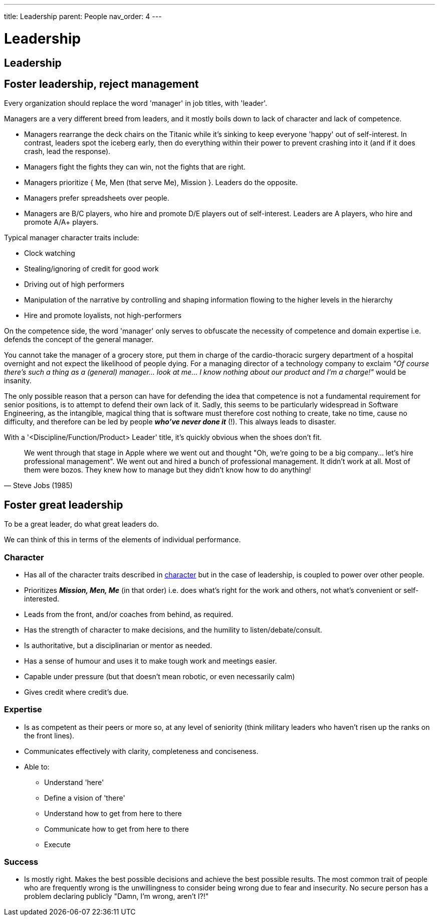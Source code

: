---
title: Leadership
parent: People
nav_order: 4
---

[#page-leadership]
= Leadership
:toc: macro
:toc-title: Contents
:toc-levels: 3

toc::[]

== Leadership

== Foster leadership, reject management

[.importantpoint]#Every organization should replace the word 'manager' in job titles, with 'leader'.#

Managers are a very different breed from leaders, and it mostly boils down to lack of character and lack of competence.

* Managers [.lineitemterm]#rearrange the deck chairs on the Titanic# while it's sinking to keep everyone 'happy' out of self-interest. In contrast, leaders spot the iceberg early, then do everything within their power to prevent crashing into it (and if it does crash, lead the response).
* Managers [.lineitemterm]#fight the fights they can win#, not the fights that are right.
* Managers [.lineitemterm]#prioritize { Me, Men (that serve Me), Mission }#. Leaders do the opposite.
* Managers [.lineitemterm]#prefer spreadsheets over people#.
* Managers [.lineitemterm]#are B/C players, who hire and promote D/E players# out of self-interest. Leaders are A players, who hire and promote A/A+ players.

Typical manager character traits include:

* Clock watching
* Stealing/ignoring of credit for good work
* Driving out of high performers
* Manipulation of the narrative by controlling and shaping information flowing to the higher levels in the hierarchy
* Hire and promote loyalists, not high-performers

On the competence side, the word 'manager' only serves to obfuscate the necessity of competence and domain expertise i.e. defends the concept of the general manager. 

You cannot take the manager of a grocery store, put them in charge of the cardio-thoracic surgery department of a hospital overnight and not expect the likelihood of people dying. For a managing director of a technology company to exclaim _"Of course there's such a thing as a (general) manager... look at me... I know nothing about our product and I'm a charge!"_ would be insanity.

The only possible reason that a person can have for defending the idea that competence is not a fundamental requirement for senior positions, is to attempt to defend their own lack of it. Sadly, this seems to be particularly widespread in Software Engineering, as the intangible, magical thing that is software must therefore cost nothing to create, take no time, cause no difficulty, and therefore can be led by people *_who've never done it_* (!). This always leads to disaster.

With a '<Discipline/Function/Product> Leader' title, it's quickly obvious when the shoes don't fit.

[quote,Steve Jobs (1985)]
____
We went through that stage in Apple where we went out and thought "Oh, we're going to be a big company... let's hire professional management". We went out and hired a bunch of professional management. It didn't work at all. Most of them were bozos. They knew how to manage but they didn't know how to do anything!
____

== Foster great leadership

[.importantpoint]#To be a great leader, do what great leaders do.#

We can think of this in terms of the elements of individual performance.

=== Character

* Has all of the character traits described in <<Individual Performance#character,character>> but in the case of leadership, is coupled to power over other people.
* Prioritizes *_Mission, Men, Me_* (in that order) i.e. does what's right for the work and others, not what's convenient or self-interested.
* Leads from the front, and/or coaches from behind, as required.
* Has the strength of character to make decisions, and the humility to listen/debate/consult.
* Is authoritative, but a disciplinarian or mentor as needed.
* Has a sense of humour and uses it to make tough work and meetings easier.
* Capable under pressure (but that doesn't mean robotic, or even necessarily calm)
* Gives credit where credit's due.

=== Expertise

* Is as competent as their peers or more so, at any level of seniority (think military leaders who haven't risen up the ranks on the front lines).
* Communicates effectively with clarity, completeness and conciseness.
* Able to:
   ** Understand 'here'
   ** Define a vision of 'there'
   ** Understand how to get from here to there
   ** Communicate how to get from here to there
   ** Execute

=== Success

* Is mostly right. Makes the best possible decisions and achieve the best possible results. The most common trait of people who are frequently wrong is the unwillingness to consider being wrong due to fear and insecurity. No secure person has a problem declaring publicly "Damn, I'm wrong, aren't I?!"
